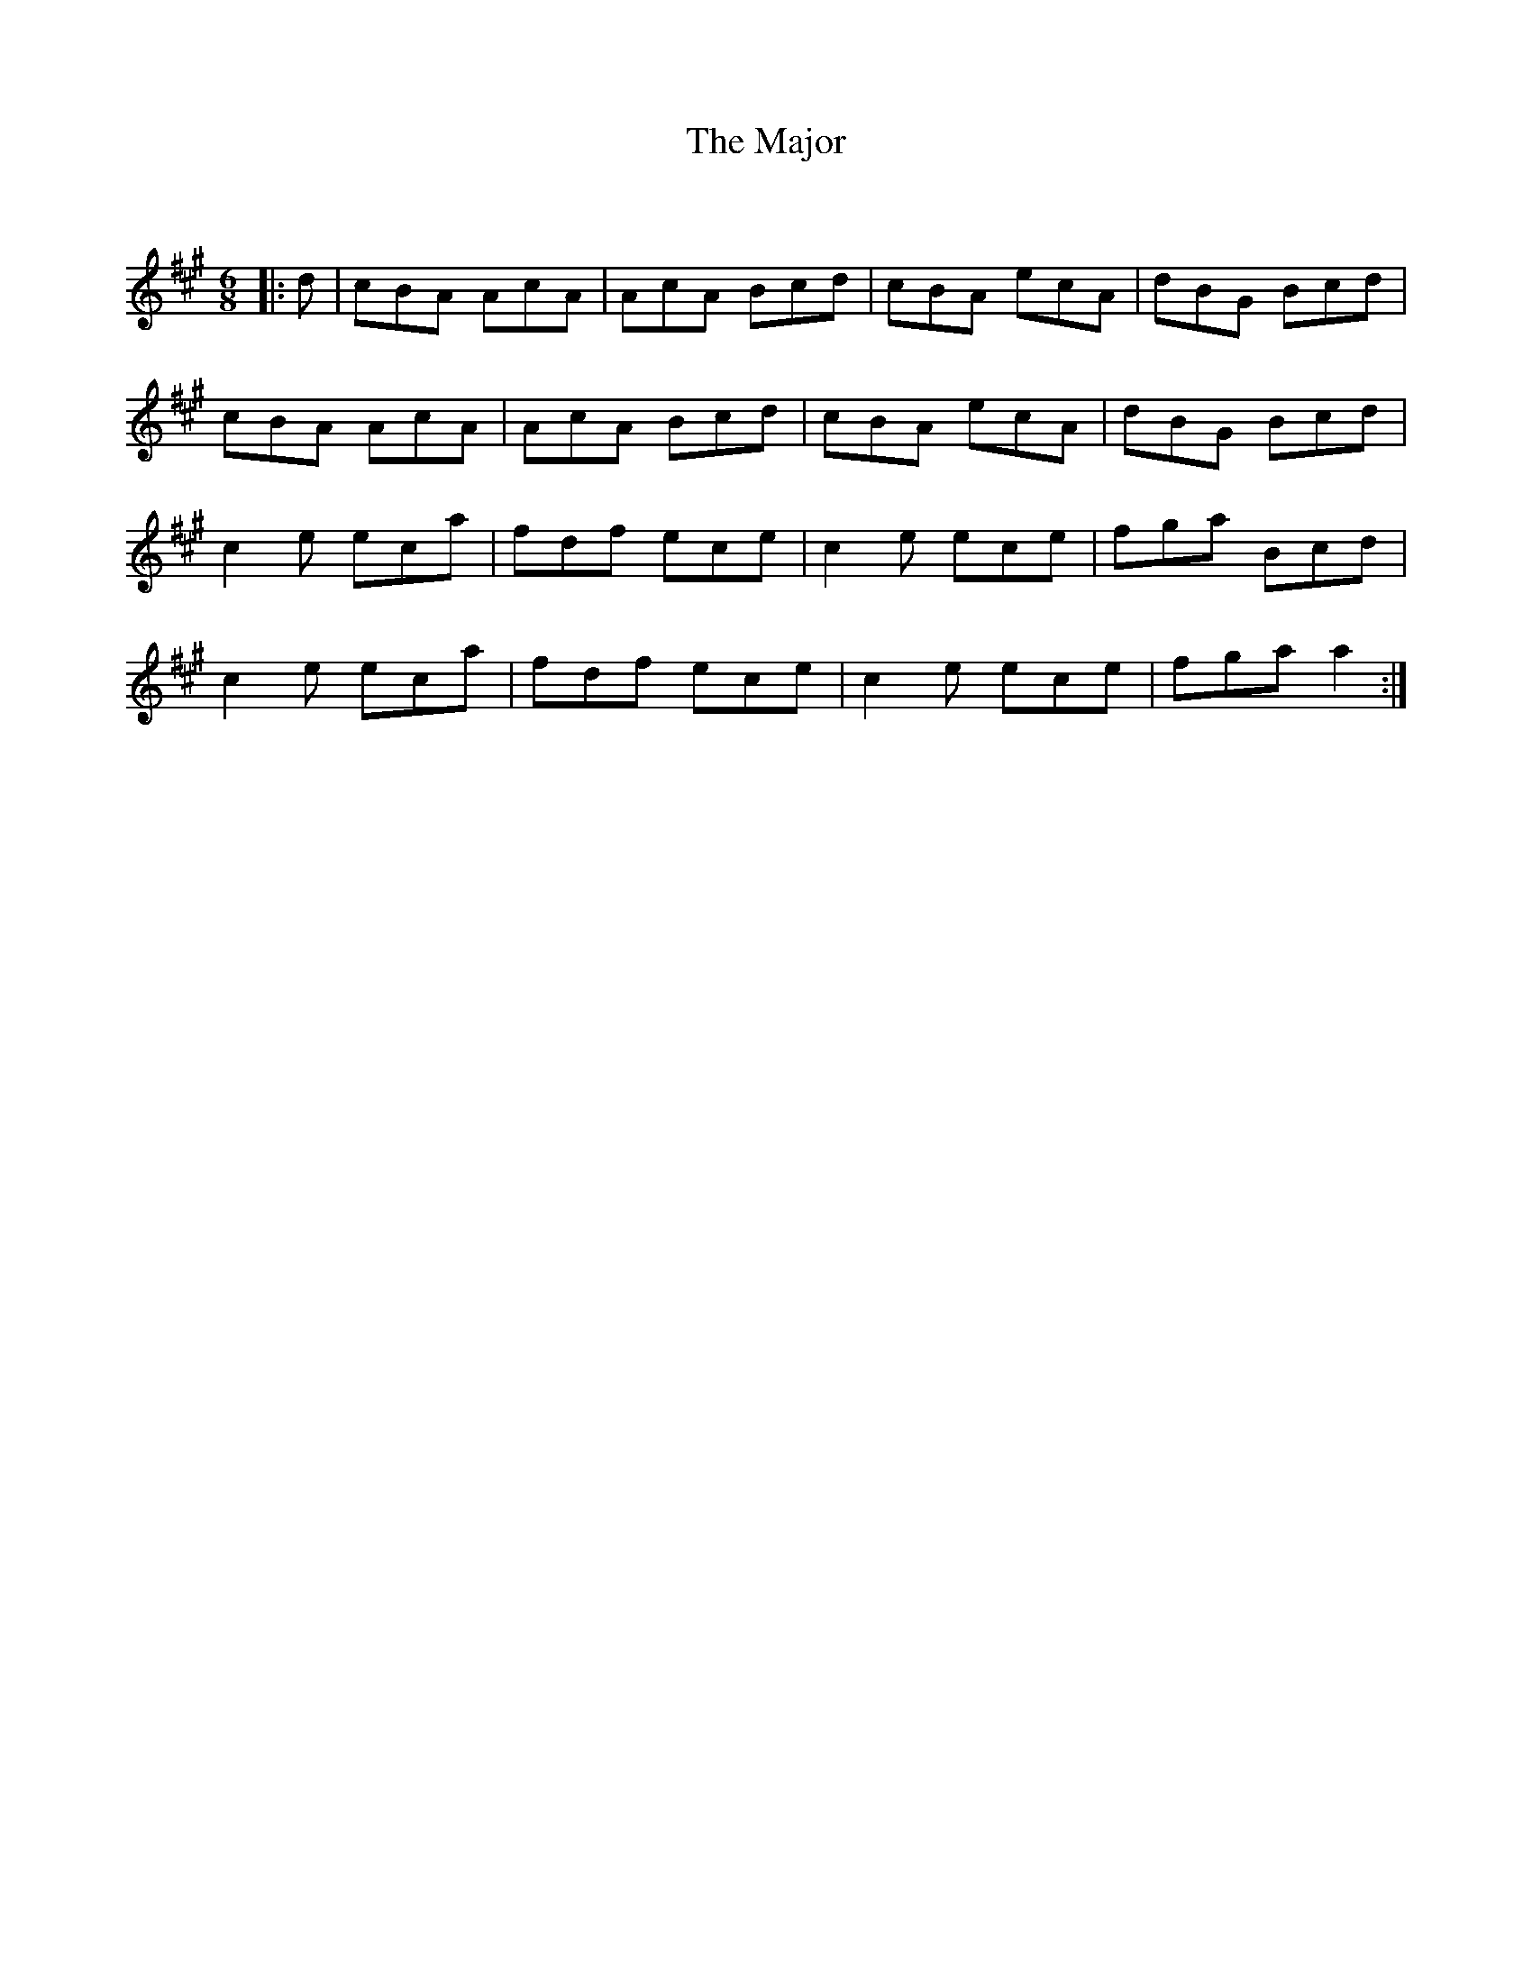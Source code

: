 X:1
T: The Major
C:
R:Jig
Q:180
K:A
M:6/8
L:1/16
|:d2|c2B2A2 A2c2A2|A2c2A2 B2c2d2|c2B2A2 e2c2A2|d2B2G2 B2c2d2|
c2B2A2 A2c2A2|A2c2A2 B2c2d2|c2B2A2 e2c2A2|d2B2G2 B2c2d2|
c4e2 e2c2a2|f2d2f2 e2c2e2|c4e2 e2c2e2|f2g2a2 B2c2d2|
c4e2 e2c2a2|f2d2f2 e2c2e2|c4e2 e2c2e2|f2g2a2 a4:|
